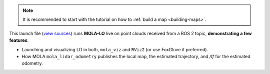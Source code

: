 .. This file becomes embedded into root MOLA / ROS2API docs page, within the MOLA-LO node docs:

.. note::

   It is recommended to start with the tutorial on how to :ref:`build a map <building-maps>`.

This launch file (`view sources <https://github.com/MOLAorg/mola_lidar_odometry/blob/develop/ros2-launchs/ros2-lidar-odometry.launch.py>`_)
runs **MOLA-LO** live on point clouds received from a ROS 2 topic, **demonstrating a few features**:

* Launching and visualizing LO in both, ``mola_viz`` and ``RViz2`` (or use FoxGlove if preferred).
* How MOLA ``mola_lidar_odometry`` publishes the local map,
  the estimated trajectory, and `/tf` for the estimated odometry.

.. image:: https://mrpt.github.io/imgs/mola-lo-ros2-launch-demo-live-forest.png

.. tab-set::

   .. tab-item:: Basic usage
      :selected:

      .. code-block:: bash

         # Minimal use case (requires correct LiDAR sensor /tf):
         ros2 launch mola_lidar_odometry ros2-lidar-odometry.launch.py \
            lidar_topic_name:=ouster/points

         # Usage without sensor /tf:
         ros2 launch mola_lidar_odometry ros2-lidar-odometry.launch.py \
            lidar_topic_name:=ouster/points \
            ignore_lidar_pose_from_tf:=True \
            publish_localization_following_rep105:=False

   .. tab-item:: Robot with NS
      :selected:

      If your robot uses a ROS 2 namespace ``ROBOT_NS`` for all its sensor and tf topics, use:

      .. code-block:: bash

         # Minimal use case:
         ros2 launch mola_lidar_odometry ros2-lidar-odometry.launch.py \
            lidar_topic_name:=ouster/points \
            use_namespace:=True \
            namespace:=ROBOT_NS

   .. tab-item:: All launch arguments

      .. code-block:: bash

            $ ros2 launch mola_lidar_odometry ros2-lidar-odometry.launch.py --show-args
            Arguments (pass arguments as '<name>:=<value>'):

               'namespace':
                  Top-level namespace
                  (default: '')

               'use_namespace':
                  Whether to apply a namespace to the navigation stack
                  (default: 'false')

               'lidar_topic_name':
                  Topic name to listen for PointCloud2 input from the LiDAR (for example '/ouster/points')

               'ignore_lidar_pose_from_tf':
                  If true, the LiDAR pose will be assumed to be at the origin (base_link). Set to false (default) if you want to read the actual sensor pose from /tf
                  (default: 'false')

               'gnss_topic_name':
                  Topic name to listen for NavSatFix input from a GNSS (for example '/gps')
                  (default: 'gps')

               'imu_topic_name':
                  Topic name to listen for Imu input (for example '/imu')
                  (default: 'imu')

               'use_mola_gui':
                  Whether to open MolaViz GUI interface for watching live mapping and control UI
                  (default: 'True')

               'publish_localization_following_rep105':
                  Whether to publish localization TFs in between map->odom (true) or directly map->base_link (false)
                  (default: 'True')

               'start_mapping_enabled':
                  Whether MOLA-LO should start with map update enabled (true), or in localization-only mode (false)
                  (default: 'True')

               'start_active':
                  Whether MOLA-LO should start active, that is, processing incoming sensor data (true), or ignoring them (false)
                  (default: 'True')

               'mola_lo_reference_frame':
                  The /tf frame name to be used for MOLA-LO localization updates
                  (default: 'map')

               'mola_lo_pipeline':
                  The LiDAR-Odometry pipeline configuration YAML file defining the LO system. Absolute path, or relative to 'mola-cli-launchs/lidar_odometry_ros2.yaml'. Default is the 'lidar3d-default.yaml' system described in the IJRR 2025 paper.
                  (default: '../pipelines/lidar3d-default.yaml')

               'generate_simplemap':
                  Whether to create a '.simplemap', useful for map post-processing. Refer to online tutorials.
                  (default: 'False')

               'mola_initial_map_mm_file':
                  Can be used to provide a metric map '.mm' file to be loaded as initial map. Refer to online tutorials.
                  (default: '""')

               'mola_initial_map_sm_file':
                  Can be used to provide a keyframes map '.simplemap' file to be loaded as initial map. Refer to online tutorials.
                  (default: '""')

               'mola_footprint_to_base_link_tf':
                  Can be used to define a custom transformation between base_footprint and base_link. The coordinates are [x, y, z, yaw_deg, pitch_deg, roll_deg].
                  (default: '[0, 0, 0, 0, 0, 0]')

               'enforce_planar_motion':
                  Whether to enforce z, pitch, and roll to be zero.
                  (default: 'False')

               'use_state_estimator':
                  If false, the basic state estimator 'mola::state_estimation_simple::StateEstimationSimple' will be used. If true, 'mola::state_estimation_smoother::StateEstimationSmoother' is used instead.
                  (default: 'False')

               'state_estimator_config_yaml':
                  A YAML file with settings for the state estimator. Absolute path or relative to 'mola-cli-launchs/lidar_odometry_ros2.yaml'
                  (default: PythonExpr(''../state-estimator-params/state-estimation-smoother.yaml' if ' + LaunchConfig('use_state_estimator') + ' else '../state-estimator-params/state-estimation-simple.yaml''))

               'use_rviz':
                  Whether to launch RViz2 with default lidar-odometry.rviz configuration
                  (default: 'True')


.. _mola_lo_ros_mola-cli-env-vars:

.. dropdown:: Configure sensor inputs for ROS 2 node and rosbag2 input
    :icon: list-unordered

    The following environment variables can be set to change the behavior of how ``BridgeROS2``
    handles input ROS 2 messages on sensor inputs.
    Please, refer to the actual mola-cli launch files where these variables are defined:

    - `mola-cli-launchs/lidar_odometry_from_rosbag2.yaml <https://github.com/MOLAorg/mola_lidar_odometry/blob/develop/mola-cli-launchs/lidar_odometry_from_rosbag2.yaml>`_
    - `mola-cli-launchs/lidar_odometry_ros2.yaml <https://github.com/MOLAorg/mola_lidar_odometry/blob/develop/mola-cli-launchs/lidar_odometry_ros2.yaml>`_

    Environment variables:

    - ``MOLA_TF_BASE_LINK`` (Default: ``"base_link"``): The robot reference frame id in ``/tf``. Used to get sensor poses with respect to the vehicle.

    - ``MOLA_TF_FOOTPRINT_LINK`` (Default: ``base_footprint``): If not empty, the node will broadcast a static /tf from base_footprint to base_link with the TF base_footprint_to_base_link_tf at start up.

    - ``MOLA_TF_FOOTPRINT_TO_BASE_LINK`` (Default: ``'[0, 0, 0, 0, 0, 0]'``): [x, y, z, yaw_deg, pitch_deg, roll_deg].

    - ``MOLA_LIDAR_TOPIC`` (Default: ``'/ouster/points'``): The ``sensor_msgs/PointCloud2`` topic with raw LiDAR data (mandatory).

    - ``MOLA_USE_FIXED_LIDAR_POSE`` (Default: ``false``): If false, sensor pose will be retrieved from ``/tf``. You can also set it to true and then the sensor pose will be given by these env. variables:

        - ``LIDAR_POSE_X``, ``LIDAR_POSE_Y``, ``LIDAR_POSE_Z`` (in meters).
        - ``LIDAR_POSE_YAW``, ``LIDAR_POSE_PITCH``, ``LIDAR_POSE_ROLL`` (in degrees).

    - ``MOLA_GNSS_TOPIC`` (Default: ``'/gps'``): The ``sensor_msgs/NavSatFix`` topic with GNSS data (optional).
    
    - ``MOLA_USE_FIXED_GNSS_POSE`` (Default: ``true``): If false, sensor pose will be retrieved from ``/tf``. You can also set it to true and then the sensor pose will be given by these env. variables:

        - ``GNSS_POSE_X``, ``GNSS_POSE_Y``, ``GNSS_POSE_Z`` (in meters).
        - ``GNSS_POSE_YAW``, ``GNSS_POSE_PITCH``, ``GNSS_POSE_ROLL`` (in degrees).

    - ``MOLA_IMU_TOPIC`` (Default: ``'/imu'``): The ``sensor_msgs/Imu`` topic with IMU data (optional).
    
    - ``MOLA_USE_FIXED_IMU_POSE`` (Default: ``true``): If false, sensor pose will be retrieved from ``/tf``. You can also set it to true and then the sensor pose will be given by these env. variables:

        - ``IMU_POSE_X``, ``IMU_POSE_Y``, ``IMU_POSE_Z`` (in meters).
        - ``IMU_POSE_YAW``, ``IMU_POSE_PITCH``, ``IMU_POSE_ROLL`` (in degrees).


.. dropdown:: More LO parameters
    :icon: list-unordered

    The ``lidar3d-default.yaml`` pipeline file defines plenty of :ref:`additional parameters and options <mola_3d_default_pipeline>` that you can explore.
    See also the docs for the :ref:`ROS 2 API <mola_ros2api>` and :ref:`this tutorial <tutorial-mola-lo-map-and-localize>` on how to save and load a map using ROS 2 MOLA-LO nodes.

